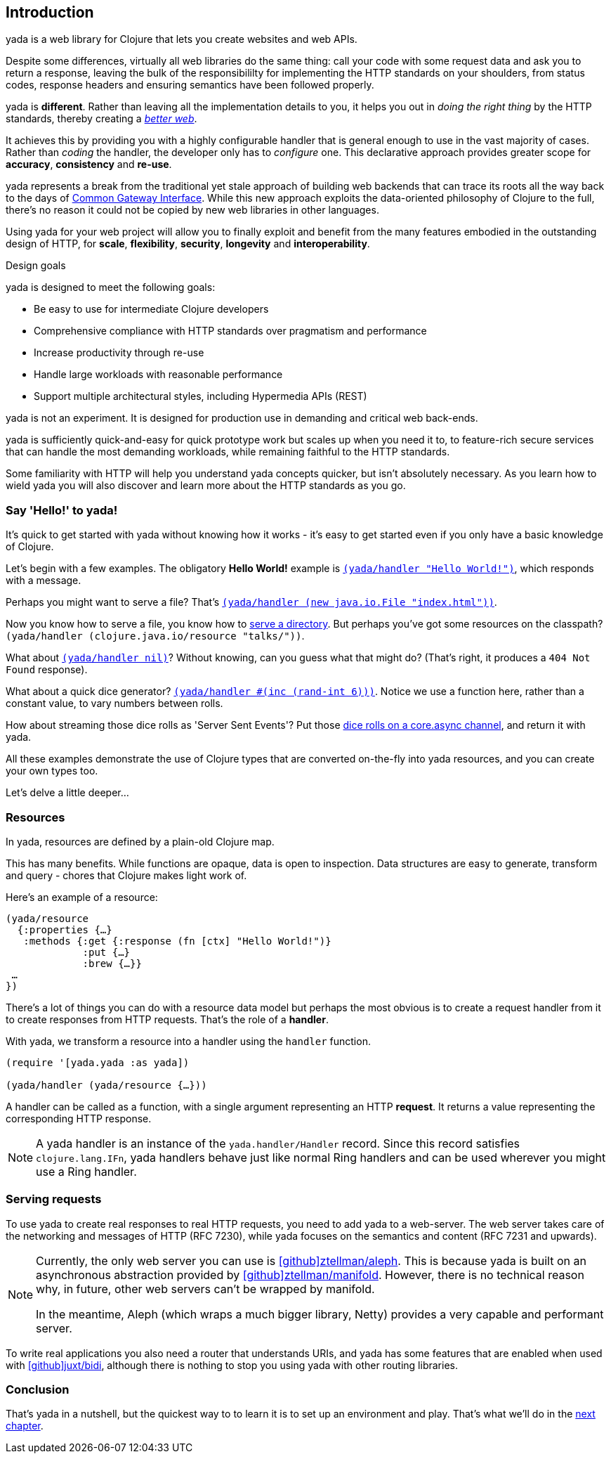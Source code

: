 [[introduction]]
== Introduction

[yada]#yada# is a web library for Clojure that lets you create websites and web APIs.

Despite some differences, virtually all web libraries do the same thing: call your code with some request data and ask you to return a response, leaving the bulk of the responsibililty for implementing the HTTP standards on your shoulders, from status codes, response headers and ensuring semantics have been followed properly.

[yada]#yada# is *different*. Rather than leaving all the implementation details to you, it helps you out in _doing the right thing_ by the HTTP standards, thereby creating a link:https://www.pandastrike.com/posts/20151019-create-more-web[_better web_].

It achieves this by providing you with a highly configurable handler that is general enough to use in the vast majority of cases. Rather than _coding_ the handler, the developer only has to _configure_ one. This declarative approach provides greater scope for *accuracy*, *consistency* and *re-use*.

[yada]#yada# represents a break from the traditional yet stale approach of building web backends that can trace its roots all the way back to the days of https://en.wikipedia.org/wiki/Common_Gateway_Interface[Common Gateway Interface]. While this new approach exploits the data-oriented philosophy of Clojure to the full, there's no reason it could not be copied by new web libraries in other languages.

Using [yada]#yada# for your web project will allow you to finally exploit and benefit from the many features embodied in the outstanding design of HTTP, for *scale*, *flexibility*, *security*, *longevity* and *interoperability*.

.Design goals
****
[yada]#yada# is designed to meet the following goals:

- Be easy to use for intermediate Clojure developers
- Comprehensive compliance with HTTP standards over pragmatism and performance
- Increase productivity through re-use
- Handle large workloads with reasonable performance
- Support multiple architectural styles, including Hypermedia APIs (REST)
****

[yada]#yada# is not an experiment. It is designed for production use in demanding and critical web back-ends.

[yada]#yada# is sufficiently quick-and-easy for quick prototype work but scales up when you need it to, to feature-rich secure services that can handle the most demanding workloads, while remaining faithful to the HTTP standards.

Some familiarity with HTTP will help you understand [yada]#yada# concepts quicker, but isn't absolutely necessary. As you learn how to wield [yada]#yada# you will also discover and learn more about the HTTP standards as you go.

=== Say 'Hello!' to [yada]#yada#!

It's quick to get started with [yada]#yada# without knowing how it works - it's easy to get started even if you only have a basic knowledge of Clojure.

Let's begin with a few examples. The obligatory *Hello World!* example is link:intro-examples/hello[`(yada/handler "Hello World!")`], which responds with a message.

Perhaps you might want to serve a file? That's
link:intro-examples/index.html[`(yada/handler (new java.io.File "index.html"))`].

Now you know how to serve a file, you know how to link:intro-examples/dir/[serve a directory]. But perhaps you've got some resources on the classpath?
`(yada/handler (clojure.java.io/resource
"talks/"))`.

What about link:intro-examples/nil[`(yada/handler nil)`]? Without knowing, can you guess what that might do? (That's right, it produces a `404 Not Found` response).

What about a quick dice generator? link:intro-examples/dice[`(yada/handler #(inc (rand-int 6)))`].
Notice we use a function here, rather than a constant value, to vary numbers between rolls.

How about streaming those dice rolls as 'Server Sent Events'? Put those
link:intro-examples/sse-dice[dice rolls on a core.async channel], and return it with [yada]#yada#.

All these examples demonstrate the use of Clojure types that are
converted on-the-fly into [yada]#yada# resources, and you can create your own
types too.

Let's delve a little deeper…

=== Resources

In [yada]#yada#, resources are defined by a plain-old Clojure map.

This has many benefits. While functions are opaque, data is open to
inspection. Data structures are easy to generate, transform and query -
chores that Clojure makes light work of.

Here's an example of a resource:

[source,clojure]
----
(yada/resource
  {:properties {…}
   :methods {:get {:response (fn [ctx] "Hello World!")}
             :put {…}
             :brew {…}}
 …
})
----

There's a lot of things you can do with a resource data model but perhaps the most obvious is to create a request handler from it to create responses from HTTP requests. That's the role of a **handler**.

With [yada]#yada#, we transform a resource into a handler using the `handler` function.

[source,clojure]
----
(require '[yada.yada :as yada])

(yada/handler (yada/resource {…}))
----

A handler can be called as a function, with a single argument representing an HTTP **request**. It returns a value representing the corresponding HTTP response.

NOTE: A [yada]#yada# handler is an instance of the `yada.handler/Handler` record. Since this record satisfies `clojure.lang.IFn`, [yada]#yada# handlers behave just like normal Ring handlers and can be used wherever you might use a Ring handler.

=== Serving requests

To use [yada]#yada# to create real responses to real HTTP requests, you need to add [yada]#yada# to a web-server. The web server takes care of the networking and messages of HTTP (RFC 7230), while [yada]#yada# focuses on the semantics and content (RFC 7231 and upwards).

[NOTE]
--
Currently, the only web server you can use is link:https://github.com/ztellman/aleph[icon:github[]ztellman/aleph]. This is because [yada]#yada# is built on an asynchronous abstraction provided by link:https://github.com/ztellman/manifold[icon:github[]ztellman/manifold]. However, there is no technical reason why, in future, other web servers can't be wrapped by manifold.

In the meantime, Aleph (which wraps a much bigger library, Netty) provides a very capable and performant server.
--

To write real applications you also need a router that understands URIs, and [yada]#yada# has some features that are enabled when used with https://github.com/juxt/bidi[icon:github[]juxt/bidi], although there is nothing to stop you using [yada]#yada# with other routing libraries.

=== Conclusion

That's [yada]#yada# in a nutshell, but the quickest way to to learn it is to set up an environment and play. That's what we'll do in the <<getting-started,next chapter>>.
